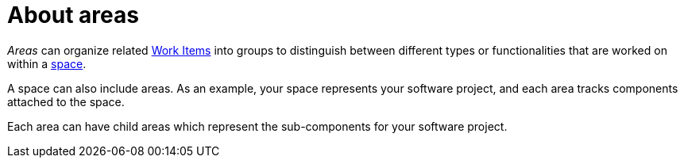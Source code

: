 [id="about_areas"]
= About areas

_Areas_ can organize related <<about_work_items,Work Items>> into groups to distinguish between different types or functionalities that are worked on within a <<about_spaces,space>>.

A space can also include areas. As an example, your space represents your software project, and each area tracks components attached to the space.

Each area can have child areas which represent the sub-components for your software project.
